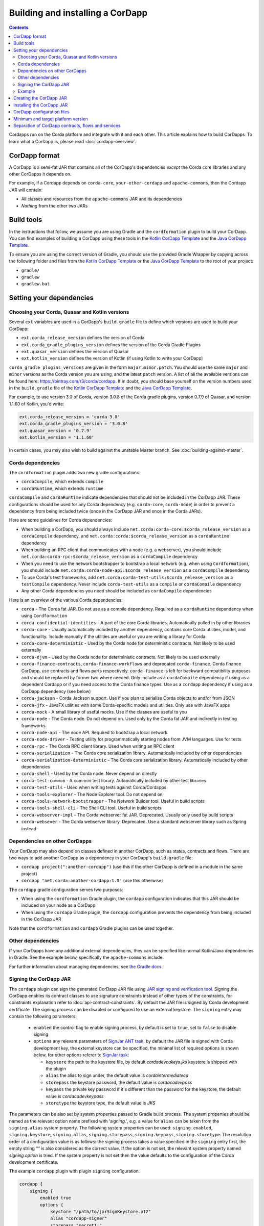 .. highlight:: groovy
.. raw:: html

   <script type="text/javascript" src="_static/jquery.js"></script>
   <script type="text/javascript" src="_static/codesets.js"></script>

Building and installing a CorDapp
=================================

.. contents::

Cordapps run on the Corda platform and integrate with it and each other. This article explains how to build CorDapps.
To learn what a CorDapp is, please read :doc:`cordapp-overview`.

CorDapp format
--------------
A CorDapp is a semi-fat JAR that contains all of the CorDapp's dependencies *except* the Corda core libraries and any
other CorDapps it depends on.

For example, if a Cordapp depends on ``corda-core``, ``your-other-cordapp`` and ``apache-commons``, then the Cordapp
JAR will contain:

* All classes and resources from the ``apache-commons`` JAR and its dependencies
* *Nothing* from the other two JARs

Build tools
-----------
In the instructions that follow, we assume you are using Gradle and the ``cordformation`` plugin to build your
CorDapp. You can find examples of building a CorDapp using these tools in the 
`Kotlin CorDapp Template <https://github.com/corda/cordapp-template-kotlin>`_ and the 
`Java CorDapp Template <https://github.com/corda/cordapp-template-java>`_.

To ensure you are using the correct version of Gradle, you should use the provided Gradle Wrapper by copying across
the following folder and files from the `Kotlin CorDapp Template <https://github.com/corda/cordapp-template-kotlin>`_ or the 
`Java CorDapp Template <https://github.com/corda/cordapp-template-java>`_ to the root of your project:

* ``gradle/``
* ``gradlew``
* ``gradlew.bat``

Setting your dependencies
-------------------------

Choosing your Corda, Quasar and Kotlin versions
^^^^^^^^^^^^^^^^^^^^^^^^^^^^^^^^^^^^^^^^^^^^^^^
Several ``ext`` variables are used in a CorDapp's ``build.gradle`` file to define which versions are used to build your CorDapp:

* ``ext.corda_release_version`` defines the version of Corda
* ``ext.corda_gradle_plugins_version`` defines the version of the Corda Gradle Plugins
* ``ext.quasar_version`` defines the version of Quasar
* ``ext.kotlin_version`` defines the version of Kotlin (if using Kotlin to write your CorDapp)

``corda_gradle_plugins_versions`` are given in the form ``major.minor.patch``. You should use the same ``major`` and
``minor`` versions as the Corda version you are using, and the latest ``patch`` version. A list of all the available
versions can be found here: https://bintray.com/r3/corda/cordapp. If in doubt, you should base yourself on the version
numbers used in the ``build.gradle`` file of the
`Kotlin CorDapp Template <https://github.com/corda/cordapp-template-kotlin>`_ and the
`Java CorDapp Template <https://github.com/corda/cordapp-template-java>`_.

For example, to use version 3.0 of Corda, version 3.0.8 of the Corda gradle plugins, version 0.7.9 of Quasar, and
version 1.1.60 of Kotlin, you'd write:

.. sourcecode:: groovy

    ext.corda_release_version = 'corda-3.0'
    ext.corda_gradle_plugins_version = '3.0.8'
    ext.quasar_version = '0.7.9'
    ext.kotlin_version = '1.1.60'

In certain cases, you may also wish to build against the unstable Master branch. See :doc:`building-against-master`.

Corda dependencies
^^^^^^^^^^^^^^^^^^
The ``cordformation`` plugin adds two new gradle configurations:

* ``cordaCompile``, which extends ``compile``
* ``cordaRuntime``, which extends ``runtime``

``cordaCompile`` and ``cordaRuntime`` indicate dependencies that should not be included in the CorDapp JAR. These
configurations should be used for any Corda dependency (e.g. ``corda-core``, ``corda-node``) in order to prevent a
dependency from being included twice (once in the CorDapp JAR and once in the Corda JARs).

Here are some guidelines for Corda dependencies:

* When building a CorDapp, you should always include ``net.corda:corda-core:$corda_release_version`` as a
  ``cordaCompile`` dependency, and ``net.corda:corda:$corda_release_version`` as a ``cordaRuntime`` dependency

* When building an RPC client that communicates with a node (e.g. a webserver), you should include
  ``net.corda:corda-rpc:$corda_release_version`` as a ``cordaCompile`` dependency

* When you need to use the network bootstrapper to bootstrap a local network (e.g. when using ``Cordformation``), you
  should include ``net.corda:corda-node-api:$corda_release_version`` as a ``cordaCompile`` dependency

* To use Corda's test frameworks, add ``net.corda:corda-test-utils:$corda_release_version`` as a ``testCompile``
  dependency. Never include ``corda-test-utils`` as a ``compile`` or ``cordaCompile`` dependency

* Any other Corda dependencies you need should be included as ``cordaCompile`` dependencies

Here is an overview of the various Corda dependencies:

* ``corda`` - The Corda fat JAR. Do not use as a compile dependency. Required as a ``cordaRuntime`` dependency when
  using ``Cordformation``
* ``corda-confidential-identities`` - A part of the core Corda libraries. Automatically pulled in by other libraries
* ``corda-core`` - Usually automatically included by another dependency, contains core Corda utilities, model, and
  functionality. Include manually if the utilities are useful or you are writing a library for Corda
* ``corda-core-deterministic`` - Used by the Corda node for deterministic contracts. Not likely to be used externally
* ``corda-djvm`` - Used by the Corda node for deterministic contracts. Not likely to be used externally
* ``corda-finance-contracts``, ``corda-finance-workflows`` and deprecated ``corda-finance``. Corda finance CorDapp, use contracts and flows parts respectively.
  ``corda-finance`` is left for backward compatibility purposes and should be replaced by former two where needed.
  Only include as a ``cordaCompile`` dependency if using as a dependent Cordapp or if you need access to the Corda finance types.
  Use as a ``cordapp`` dependency if using as a CorDapp dependency (see below)
* ``corda-jackson`` - Corda Jackson support. Use if you plan to serialise Corda objects to and/or from JSON
* ``corda-jfx`` - JavaFX utilities with some Corda-specific models and utilities. Only use with JavaFX apps
* ``corda-mock`` - A small library of useful mocks. Use if the classes are useful to you
* ``corda-node`` - The Corda node. Do not depend on. Used only by the Corda fat JAR and indirectly in testing
  frameworks
* ``corda-node-api`` - The node API. Required to bootstrap a local network
* ``corda-node-driver`` - Testing utility for programmatically starting nodes from JVM languages. Use for tests
* ``corda-rpc`` - The Corda RPC client library. Used when writing an RPC client
* ``corda-serialization`` - The Corda core serialization library. Automatically included by other dependencies
* ``corda-serialization-deterministic`` - The Corda core serialization library. Automatically included by other
  dependencies
* ``corda-shell`` - Used by the Corda node. Never depend on directly
* ``corda-test-common`` - A common test library. Automatically included by other test libraries
* ``corda-test-utils`` - Used when writing tests against Corda/Cordapps
* ``corda-tools-explorer`` - The Node Explorer tool. Do not depend on
* ``corda-tools-network-bootstrapper`` - The Network Builder tool. Useful in build scripts
* ``corda-tools-shell-cli`` - The Shell CLI tool. Useful in build scripts
* ``corda-webserver-impl`` - The Corda webserver fat JAR. Deprecated. Usually only used by build scripts
* ``corda-websever`` - The Corda webserver library. Deprecated. Use a standard webserver library such as Spring instead

Dependencies on other CorDapps
^^^^^^^^^^^^^^^^^^^^^^^^^^^^^^
Your CorDapp may also depend on classes defined in another CorDapp, such as states, contracts and flows. There are two
ways to add another CorDapp as a dependency in your CorDapp's ``build.gradle`` file:

* ``cordapp project(":another-cordapp")`` (use this if the other CorDapp is defined in a module in the same project)
* ``cordapp "net.corda:another-cordapp:1.0"`` (use this otherwise)

The ``cordapp`` gradle configuration serves two purposes:

* When using the ``cordformation`` Gradle plugin, the ``cordapp`` configuration indicates that this JAR should be
  included on your node as a CorDapp
* When using the ``cordapp`` Gradle plugin, the ``cordapp`` configuration prevents the dependency from being included
  in the CorDapp JAR

Note that the ``cordformation`` and ``cordapp`` Gradle plugins can be used together.

Other dependencies
^^^^^^^^^^^^^^^^^^
If your CorDapps have any additional external dependencies, they can be specified like normal Kotlin/Java dependencies
in Gradle. See the example below, specifically the ``apache-commons`` include.

For further information about managing dependencies, see
`the Gradle docs <https://docs.gradle.org/current/userguide/dependency_management.html>`_.

.. _cordapp_build_system_signing_cordapp_jar_ref:

Signing the CorDapp JAR
^^^^^^^^^^^^^^^^^^^^^^^
The ``cordapp`` plugin can sign the generated CorDapp JAR file using `JAR signing and verification tool <https://docs.oracle.com/javase/tutorial/deployment/jar/signing.html>`_.
Signing the CorDapp enables its contract classes to use signature constraints instead of other types of the constraints,
for constraints explanation refer to :doc:`api-contract-constraints`.
By default the JAR file is signed by Corda development certificate.
The signing process can be disabled or configured to use an external keystore.
The ``signing`` entry may contain the following parameters:

 * ``enabled`` the control flag to enable signing process, by default is set to ``true``, set to ``false`` to disable signing
 * ``options`` any relevant parameters of `SignJar ANT task <https://ant.apache.org/manual/Tasks/signjar.html>`_,
   by default the JAR file is signed with Corda development key, the external keystore can be specified,
   the minimal list of required options is shown below, for other options referer to `SignJar task <https://ant.apache.org/manual/Tasks/signjar.html>`_:

   * ``keystore`` the path to the keystore file, by default *cordadevcakeys.jks* keystore is shipped with the plugin
   * ``alias`` the alias to sign under, the default value is *cordaintermediateca*
   * ``storepass`` the keystore password, the default value is *cordacadevpass*
   * ``keypass`` the private key password if it's different than the password for the keystore, the default value is *cordacadevkeypass*
   * ``storetype`` the keystore type, the default value is *JKS*

The parameters can be also set by system properties passed to Gradle build process.
The system properties should be named as the relevant option name prefixed with '*signing.*', e.g.
a value for ``alias`` can be taken from the ``signing.alias`` system property. The following system properties can be used:
``signing.enabled``, ``signing.keystore``, ``signing.alias``, ``signing.storepass``, ``signing.keypass``, ``signing.storetype``.
The resolution order of a configuration value is as follows: the signing process takes a value specified in the ``signing`` entry first,
the empty string *""* is also considered as the correct value.
If the option is not set, the relevant system property named *signing.option* is tried.
If the system property is not set then the value defaults to the configuration of the Corda development certificate.

The example ``cordapp`` plugin with plugin ``signing`` configuration:

.. sourcecode:: groovy

    cordapp {
        signing {
            enabled true
            options {
                keystore "/path/to/jarSignKeystore.p12"
                alias "cordapp-signer"
                storepass "secret1!"
                keypass "secret1!"
                storetype "PKCS12"
            }
        }
        //...

CorDapp auto-signing allows to use signature constraints for contracts from the CorDapp without need to create a
keystore and configure the ``cordapp`` plugin. For production deployment ensure to sign the CorDapp using your own
certificate e.g. by setting system properties to point to an external keystore or by disabling signing in ``cordapp``
plugin and signing the CordDapp JAR downstream in your build pipeline. CorDapp signed by Corda development certificate
is accepted by Corda node only when running in the development mode. In case CordDapp signed by the (default)
development key is run on node in the production mode (e.g. for testing), the node may be set to accept the development
key by adding the ``cordappSignerKeyFingerprintBlacklist = []`` property set to empty list (see
:ref:`Configuring a node <corda_configuration_file_signer_blacklist>`).

Signing options can be contextually overwritten by the relevant system properties as described above. This allows the
single ``build.gradle`` file to be used for a development build (defaulting to the Corda development keystore) and for
a production build (using an external keystore). The example system properties setup for the build process which
overrides signing options:

.. sourcecode:: shell

    ./gradlew -Dsigning.keystore="/path/to/keystore.jks" -Dsigning.alias="alias" -Dsigning.storepass="password" -Dsigning.keypass="password"

Without providing the system properties, the build will sign the CorDapp with the default Corda development keystore:

.. sourcecode:: shell

    ./gradlew

CorDapp signing can be disabled for a build:

.. sourcecode:: shell

    ./gradlew -Dsigning.enabled=false

Other system properties can be explicitly assigned to options by calling ``System.getProperty`` in ``cordapp`` plugin
configuration. For example the below configuration sets the specific signing algorithm when a system property is
available otherwise defaults to an empty string:

.. sourcecode:: groovy

    cordapp {
        signing {
            options {
                sigalg System.getProperty('custom.sigalg','')
            }
        }
        //...

Then the build process can set the value for *custom.sigalg* system property and other system properties recognized by
``cordapp`` plugin:

.. sourcecode:: shell

    ./gradlew -Dcustom.sigalg="SHA256withECDSA" -Dsigning.keystore="/path/to/keystore.jks" -Dsigning.alias="alias" -Dsigning.storepass="password" -Dsigning.keypass="password"

To check if CorDapp is signed use `JAR signing and verification tool <https://docs.oracle.com/javase/tutorial/deployment/jar/verify.html>`_:

.. sourcecode:: shell

   jarsigner --verify path/to/cordapp.jar

Cordformation plugin can also sign CorDapps JARs, when deploying set of nodes, see :doc:`generating-a-node`.

If your build system post-processes the Cordapp JAR, then the modified JAR content may be out-of-date or not complete
with regards to a signature file. In this case you can sign the Cordapp as a separate step and disable the automatic signing by the ``cordapp`` plugin.
The ``cordapp`` plugin contains a standalone task ``signJar`` which uses the same ``signing`` configuration.
The task has two parameters: ``inputJars`` - to pass JAR files to be signed
and an optional ``postfix`` which is added to the name of signed JARs (it defaults to "-signed").
The signed JARs are returned as  ``outputJars`` property.

For example in order to sign a JAR modified by *modifyCordapp* task,
create an instance of the ``net.corda.plugins.SignJar`` task (below named as *sign*).
The output of *modifyCordapp* task is passed to *inputJars* and the *sign* task is run after *modifyCordapp* one:

.. sourcecode:: groovy

    task sign(type: net.corda.plugins.SignJar) {
        inputJars modifyCordapp
    }
    modifyCordapp.finalizedBy sign
    cordapp {
        signing {
            enabled false
        }
        //..
    }

The task creates a new JAR file named *\*-signed.jar* which should be used further in your build/publishing process.
Also the best practice is to disable signing by the ``cordapp`` plugin as shown in the example.

Example
^^^^^^^
Below is a sample of what a CorDapp's Gradle dependencies block might look like. When building your own CorDapp, you
should base yourself on the ``build.gradle`` file of the
`Kotlin CorDapp Template <https://github.com/corda/cordapp-template-kotlin>`_ or the
`Java CorDapp Template <https://github.com/corda/cordapp-template-java>`_.

.. container:: codeset

    .. sourcecode:: groovy

        dependencies {
            // Corda integration dependencies
            cordaCompile "net.corda:corda-core:$corda_release_version"
            cordaCompile "net.corda:corda-finance-contracts:$corda_release_version"
            cordaCompile "net.corda:corda-finance-workflows:$corda_release_version"
            cordaCompile "net.corda:corda-jackson:$corda_release_version"
            cordaCompile "net.corda:corda-rpc:$corda_release_version"
            cordaCompile "net.corda:corda-node-api:$corda_release_version"
            cordaCompile "net.corda:corda-webserver-impl:$corda_release_version"
            cordaRuntime "net.corda:corda:$corda_release_version"
            cordaRuntime "net.corda:corda-webserver:$corda_release_version"
            testCompile "net.corda:corda-test-utils:$corda_release_version"

            // Corda Plugins: dependent flows and services
            // Identifying a CorDapp by its module in the same project.
            cordapp project(":cordapp-contracts-states")
            // Identifying a CorDapp by its fully-qualified name.
            cordapp "net.corda:bank-of-corda-demo:1.0"

            // Some other dependencies
            compile "org.jetbrains.kotlin:kotlin-stdlib-jre8:$kotlin_version"
            testCompile "org.jetbrains.kotlin:kotlin-test:$kotlin_version"
            testCompile "junit:junit:$junit_version"

            compile "org.apache.commons:commons-lang3:3.6"
        }

Creating the CorDapp JAR
------------------------
Once your dependencies are set correctly, you can build your CorDapp JAR(s) using the Gradle ``jar`` task

* Unix/Mac OSX: ``./gradlew jar``

* Windows: ``gradlew.bat jar``

Each of the project's modules will be compiled into its own CorDapp JAR. You can find these CorDapp JARs in the ``build/libs`` 
folders of each of the project's modules.

.. warning:: The hash of the generated CorDapp JAR is not deterministic, as it depends on variables such as the
   timestamp at creation. Nodes running the same CorDapp must therefore ensure they are using the exact same CorDapp
   JAR, and not different versions of the JAR created from identical sources.

The filename of the JAR must include a unique identifier to deduplicate it from other releases of the same CorDapp.
This is typically done by appending the version string to the CorDapp's name. This unique identifier should not change
once the JAR has been deployed on a node. If it does, make sure no one is relying on ``FlowContext.appName`` in their
flows (see :doc:`versioning`).

Installing the CorDapp JAR
--------------------------

.. note:: Before installing a CorDapp, you must create one or more nodes to install it on. For instructions, please see
   :doc:`generating-a-node`.

At start-up, nodes will load any CorDapps present in their ``cordapps`` folder. In order to install a CorDapp on a node, the 
CorDapp JAR must be added to the ``<node_dir>/cordapps/`` folder (where ``node_dir`` is the folder in which the node's JAR 
and configuration files are stored) and the node restarted.

CorDapp configuration files
---------------------------

CorDapp configuration files should be placed in ``<node_dir>/cordapps/config``. The name of the file should match the
name of the JAR of the CorDapp (eg; if your CorDapp is called ``hello-0.1.jar`` the config should be ``config/hello-0.1.conf``).

Config files are currently only available in the `Typesafe/Lightbend <https://github.com/lightbend/config>`_ config format.
These files are loaded when a CorDapp context is created and so can change during runtime.

CorDapp configuration can be accessed from ``CordappContext::config`` whenever a ``CordappContext`` is available.

There is an example project that demonstrates in ``samples`` called ``cordapp-configuration`` and API documentation in
`<api/kotlin/corda/net.corda.core.cordapp/index.html>`_.


Minimum and target platform version
-----------------------------------

CorDapps can advertise their minimum and target platform version. The minimum platform version indicates that a node has to run at least this
version in order to be able to run this CorDapp. The target platform version indicates that a CorDapp was tested with this version of the Corda
Platform and should be run at this API level if possible. It provides a means of maintaining behavioural compatibility for the cases where the
platform's behaviour has changed. These attributes are specified in the JAR manifest of the CorDapp, for example:

.. sourcecode:: groovy

    'Min-Platform-Version': 4
    'Target-Platform-Version': 4

**Defaults**
    - ``Target-Platform-Version`` (mandatory) is a whole number and must comply with the rules mentioned above.
    - ``Min-Platform-Version`` (optional) will default to 1 if not specified.

Using the `cordapp` Gradle plugin, this can be achieved by putting this in your CorDapp's `build.gradle`:

.. container:: codeset

    .. sourcecode:: groovy

        cordapp {
            targetPlatformVersion 4
            minimumPlatformVersion 4
        }

.. _cordapp_separation_ref:

Separation of CorDapp contracts, flows and services
---------------------------------------------------
It is recommended that **contract** code (states, commands, verification logic) be packaged separately from **business flows** (and associated services).
This decoupling enables *contracts* to evolve independently from the *flows* and *services* that use them. Contracts may even be specified and implemented by different
providers (eg. Corda currently ships with a cash financial contract which in turn is used in many other flows and many other CorDapps).

As of Corda 4, CorDapps can explicitly differentiate their type by specifying the following attributes in the JAR manifest:

.. sourcecode:: groovy

    'Cordapp-Contract-Name'
    'Cordapp-Contract-Version'
    'Cordapp-Contract-Vendor'
    'Cordapp-Contract-Licence'

    'Cordapp-Workflow-Name'
    'Cordapp-Workflow-Version'
    'Cordapp-Workflow-Vendor'
    'Cordapp-Workflow-Licence'

**Defaults**

``Cordapp-Contract-Name`` (optional) if specified, the following Contract related attributes are also used:

    - ``Cordapp-Contract-Version`` (mandatory), must be a whole number starting from 1.
    - ``Cordapp-Contract-Vendor`` (optional), defaults to UNKNOWN if not specified.
    - ``Cordapp-Contract-Licence`` (optional), defaults to UNKNOWN if not specified.

``Cordapp-Workflow-Name`` (optional) if specified, the following Workflow related attributes are also used:

    - ``Cordapp-Workflow-Version`` (mandatory), must be a whole number starting from 1.
    - ``Cordapp-Workflow-Vendor`` (optional), defaults to UNKNOWN if not specified.
    - ``Cordapp-Workflow-Licence`` (optional), defaults to UNKNOWN if not specified.

As with the general CorDapp attributes (minimum and target platform version), these can be specified using the Gradle `cordapp` plugin as follows:

For a contract only CorDapp we specify the `contract` tag:

.. container:: codeset

    .. sourcecode:: groovy

        cordapp {
            targetPlatformVersion 4
            minimumPlatformVersion 3
            contract {
                name "my contract name"
                versionId 1
                vendor "my company"
                licence "my licence"
            }
        }

For a CorDapp that contains flows and/or services we specify the `workflow` tag:

.. container:: codeset

    .. sourcecode:: groovy

        cordapp {
            targetPlatformVersion 4
            minimumPlatformVersion 3
            workflow {
                name "my workflow name"
                versionId 1
                vendor "my company"
                licence "my licence"
            }
        }

.. note:: It is possible, but *not recommended*, to include everything in a single CorDapp jar and use both the ``contract`` and ``workflow`` Gradle plugin tags.